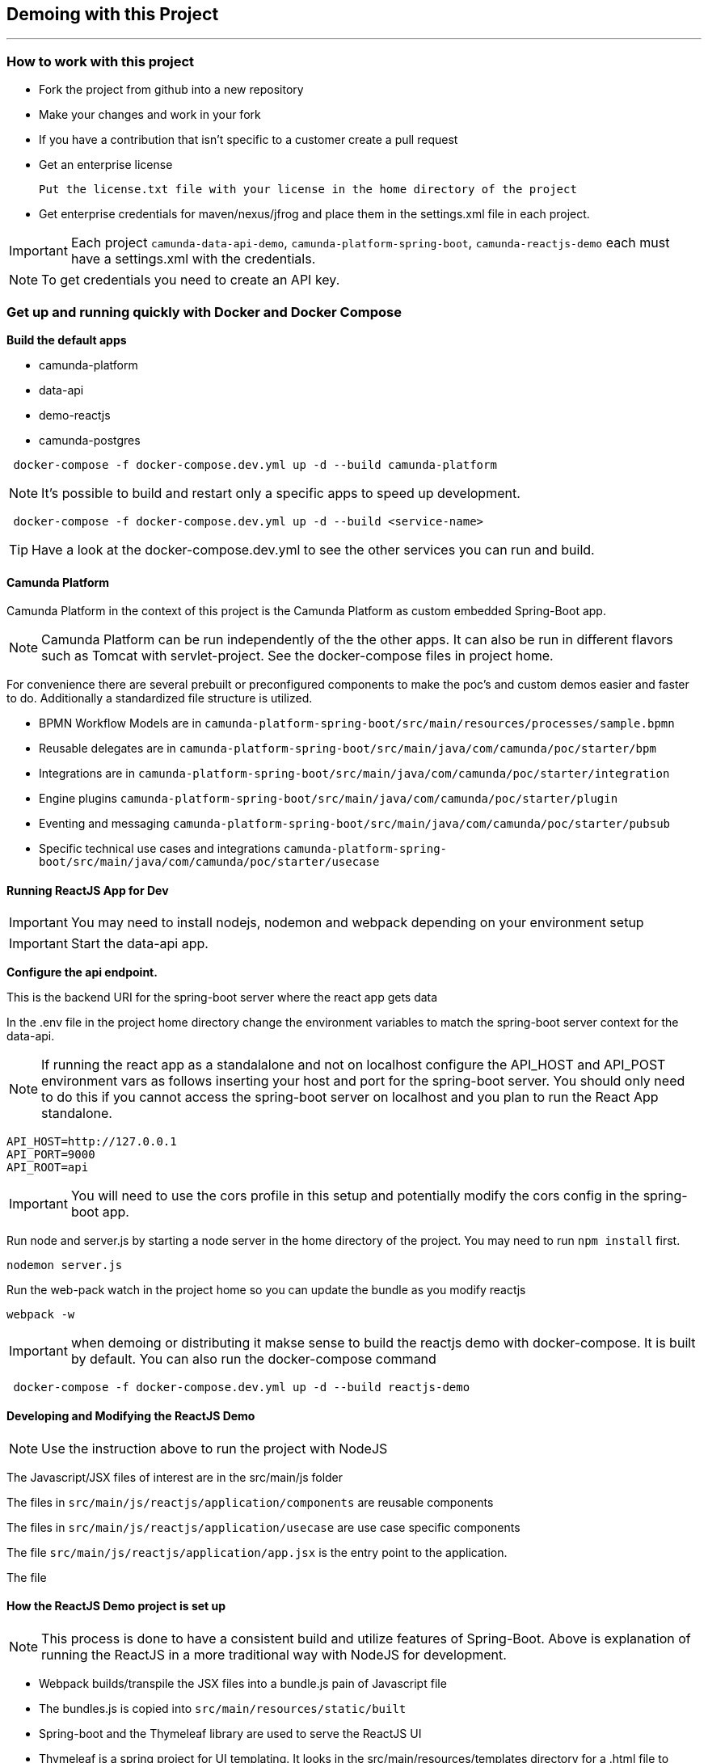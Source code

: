 == Demoing with this Project

---

=== How to work with this project
- Fork the project from github into a new repository
- Make your changes and work in your fork
- If you have a contribution that isn't specific to a customer create a pull request
- Get an enterprise license

 Put the license.txt file with your license in the home directory of the project

- Get enterprise credentials for maven/nexus/jfrog and place them in the settings.xml file in each project.

IMPORTANT: Each project `camunda-data-api-demo`, `camunda-platform-spring-boot`, `camunda-reactjs-demo` each must have a settings.xml with the credentials.

NOTE: To get credentials you need to create an API key.

===  Get up and running quickly with Docker and Docker Compose
====
*Build the default apps*

- camunda-platform
- data-api
- demo-reactjs
- camunda-postgres

```
 docker-compose -f docker-compose.dev.yml up -d --build camunda-platform
```

NOTE: It's possible to build and restart only a specific apps to speed up development.

```
 docker-compose -f docker-compose.dev.yml up -d --build <service-name>
```

TIP: Have a look at the docker-compose.dev.yml to see the other services you can run and build.

====

#### Camunda Platform
====
Camunda Platform in the context of this project is the Camunda Platform as custom embedded Spring-Boot app.

NOTE: Camunda Platform can be run independently of the the other apps. It can also be run in different flavors such as Tomcat with servlet-project. See the docker-compose files in project home.

For convenience there are several prebuilt or preconfigured components to make the poc's and custom demos easier and faster to do. Additionally a standardized file structure is utilized.

- BPMN Workflow Models are in `camunda-platform-spring-boot/src/main/resources/processes/sample.bpmn`

- Reusable delegates are in `camunda-platform-spring-boot/src/main/java/com/camunda/poc/starter/bpm`

- Integrations are in `camunda-platform-spring-boot/src/main/java/com/camunda/poc/starter/integration`

- Engine plugins `camunda-platform-spring-boot/src/main/java/com/camunda/poc/starter/plugin`

- Eventing and messaging `camunda-platform-spring-boot/src/main/java/com/camunda/poc/starter/pubsub`

- Specific technical use cases and integrations  `camunda-platform-spring-boot/src/main/java/com/camunda/poc/starter/usecase`

====

//===== CLI
//NOTE: You can enable spring-dev-tools to build front and back-end component in dev mode providing faster restarts and live-reload.
//
//run the app in dev mode by uncommenting spring-dev-tools in pom.xml
//
//WARNING: spring-dev-tools affects the way Camunda serializes objects into process vars and will cause serialization errors in some cases. So it is commented out in pom.xml by default.
//
//run the following with the appropriate profiles
//
//    mvn spring-boot:run -Dspring.profiles.active=poc,email,cors
//
//---

#### Running ReactJS App for Dev
====

IMPORTANT: You may need to install nodejs, nodemon and webpack depending on your environment setup

IMPORTANT: Start the data-api app.

*Configure the api endpoint.*

This is the backend URI for the spring-boot server where the react app gets data

In the .env file in the project home directory change the environment variables to match the spring-boot server context for the data-api.

NOTE: If running the react app as a standalalone and not on localhost configure the API_HOST and API_POST environment vars as follows inserting your host and port for the spring-boot server. You should only need to do this if you cannot access the spring-boot server on localhost and you plan to run the React App standalone.

    API_HOST=http://127.0.0.1
    API_PORT=9000
    API_ROOT=api

IMPORTANT: You will need to use the cors profile in this setup and potentially modify the cors config in the spring-boot app.


Run node and server.js by starting a node server in the home directory of the project. You may need to run `npm install` first.

    nodemon server.js

Run the web-pack watch in the project home so you can update the bundle as you modify reactjs

    webpack -w

IMPORTANT: when demoing or distributing it makse sense to build the reactjs demo with docker-compose. It is built by default. You can also run the docker-compose command

```
 docker-compose -f docker-compose.dev.yml up -d --build reactjs-demo
```
====

#### Developing and Modifying the ReactJS Demo
====
NOTE: Use the instruction above to run the project with NodeJS

The Javascript/JSX files of interest are in the src/main/js folder

The files in `src/main/js/reactjs/application/components` are reusable components

The files in `src/main/js/reactjs/application/usecase` are use case specific components

The file `src/main/js/reactjs/application/app.jsx` is the entry point to the application.

The file

====

#### How the ReactJS Demo project is set up
====
NOTE: This process is done to have a consistent build and utilize features of Spring-Boot. Above is explanation of running the ReactJS in a more traditional way with NodeJS for development.

- Webpack builds/transpile the JSX files into a bundle.js pain of Javascript file

- The bundles.js is copied into `src/main/resources/static/built`

- Spring-boot and the Thymeleaf library are used to serve the ReactJS UI

- Thymeleaf is a spring project for UI templating. It looks in the src/main/resources/templates directory for a .html file to serve. Also a Spring Controller is configured to server the HTML on a specific context path see the controller `src/main/java/com/camunda/poc/starter/controller/ui/UiApplicationController.java`

====


#### Running the data-api server for Dev
====
```
 docker-compose -f docker-compose.dev.yml up -d --build data-api-demo
```
====

#### Modifying and developing the data-api server
====
You need to change this project when you want a new data api to access from your UI or Camunda Worflow. It is a quick way to mock and spin up an api to show a prospect how we can integrate with data and potentially their data model.

Spring, JPA, HATEOS, Lombok are used to quickly build API's that are standardized and reusable.

See the examples in the `src/main/java/com/camunda/poc/starter/data`

You need to create a `config`, `entity` and `Repository` to expose a new API.

NOTE: The ReactJS Demo is configured to use the exposed Data API relatively easily and Camunda project has some Delegate examples.

====



//====
//NOTE: You can enable spring-dev-tools to build front and back-end component in dev mode providing faster restarts and live-reload.
//
//run the app in dev mode by uncommenting spring-dev-tools in pom.xml
//
//WARNING: spring-dev-tools affects the way Camunda serializes objects into process vars and will cause serialization errors in some cases. So it is commented out in pom.xml by default.
//
//run the following with the appropriate profiles
//
//    mvn spring-boot:run -Dspring.profiles.active=poc,email,cors
//====

//#### Kafka

//===== CLI

//==== Using spring-boot profiles
//====
//Start Camunda with Basic Auth on REST api and Authorizations on foe webapps
//
// -Dspring.profiles.active=cors,pubsub,kafka,email,prod,poc,auth,auth-rest"
//
//====